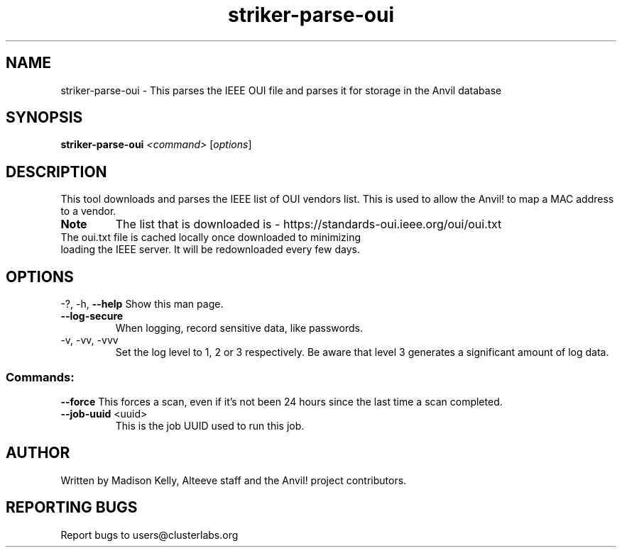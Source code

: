.\" Manpage for the Anvil! IA platform 
.\" Contact mkelly@alteeve.com to report issues, concerns or suggestions.
.TH striker-parse-oui "8" "July 23 2024" "Anvil! Intelligent Availability™ Platform"
.SH NAME
striker-parse-oui \- This parses the IEEE OUI file and parses it for storage in the Anvil database
.SH SYNOPSIS
.B striker-parse-oui 
\fI\,<command> \/\fR[\fI\,options\/\fR]
.SH DESCRIPTION
This tool downloads and parses the IEEE list of OUI vendors list. This is used to allow the Anvil! to map a MAC address to a vendor. 
.TP
.B Note
The list that is downloaded is - https://standards-oui.ieee.org/oui/oui.txt 
.TP
The oui.txt file is cached locally once downloaded to minimizing loading the IEEE server. It will be redownloaded every few days.
.IP
.SH OPTIONS
\-?, \-h, \fB\-\-help\fR
Show this man page.
.TP
\fB\-\-log\-secure\fR
When logging, record sensitive data, like passwords.
.TP
\-v, \-vv, \-vvv
Set the log level to 1, 2 or 3 respectively. Be aware that level 3 generates a significant amount of log data.
.IP
.SS "Commands:"
\fB\-\-force\fR
This forces a scan, even if it's not been 24 hours since the last time a scan completed.
.TP
\fB\-\-job\-uuid\fR <uuid>
This is the job UUID used to run this job.
.IP
.SH AUTHOR
Written by Madison Kelly, Alteeve staff and the Anvil! project contributors.
.SH "REPORTING BUGS"
Report bugs to users@clusterlabs.org
